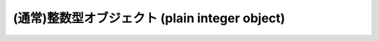 .. highlightlang:: c

.. _intobjects:

(通常)整数型オブジェクト (plain integer object)
-----------------------------------------------

.. index:: object: integer


.. ctype:: PyIntObject

   この :c:type:`PyObject` のサブタイプは Python の整数型オブジェクトを表現します。


.. cvar:: PyTypeObject PyInt_Type

   .. index:: single: IntType (in modules types)

   この :c:type:`PyTypeObject` のインスタンスは Python の (長整数でない)整数型を表現します。これは
   ``int`` や ``types.IntType`` と同じオブジェクトです。


.. c:function:: int PyInt_Check(PyObject *o)

   *o* が :c:data:`PyInt_Type` 型か :c:data:`PyInt_Type` 型のサブタイプであるときに真を返します。

   .. versionchanged:: 2.2
      サブタイプを引数にとれるようになりました.


.. c:function:: int PyInt_CheckExact(PyObject *o)

   *o* が :c:data:`PyInt_Type` 型で、かつ :c:data:`PyInt_Type` 型のサブタイプでないときに真を返します。

   .. versionadded:: 2.2


.. c:function:: PyObject* PyInt_FromString(char *str, char **pend, int base)

   *str* の文字列値に基づいて、新たな :c:type:`PyIntObject` または :c:type:`PyLongObject` を返します。このとき
   *base* を基数として文字列を解釈します。 *pend* が *NULL* でなければ、 ``*pend`` は *str* 中で
   数が表現されている部分以後の先頭の文字のアドレスを指しています。 *base* が ``0`` ならば、 *str* の先頭の文字列に基づいて基数を決定します:
   もし *str* が ``'0x'`` または ``'0X'`` で始まっていれば、基数に 16 を使います; *str* が ``'0'``
   で始まっていれば、基数に 8 を使います; その他の場合には基数に 10 を使います。 *base* が ``0`` でなければ、 *base* は ``2``
   以上 ``36`` 以下の数でなければなりません。先頭に空白がある場合は無視されます。数字が全くない場合、 :exc:`ValueError` が送出
   されます。使用しているマシンの :c:type:`long int` 型で表現し切れないくらい大きな数が文字列に入っており、オーバフロー警告が抑制されていれば、
   :c:type:`PyLongObject` を返します。オーバフロー警告が抑制されていなければ、 *NULL* を返します。


.. c:function:: PyObject* PyInt_FromLong(long ival)

   *ival* の値を使って新たな整数オブジェクトを生成します。

   現在の実装では、 ``-5`` から ``256`` までの全ての整数に対する整数オブジェクトの配列を保持するようにしており、
   この範囲の数を生成すると、実際には既存のオブジェクトに対する参照が返るようになっています。従って、 ``1`` の
   値を変えることすら可能です。変えてしまった場合の Python の挙動は未定義です :-)


.. c:function:: PyObject* PyInt_FromSsize_t(Py_ssize_t ival)

   *ival* の値を使って新たな整数オブジェクトを生成します。
   値が ``LONG_MAX`` を超えている場合、長整数オブジェクトを返します。

   .. versionadded:: 2.5


.. c:function:: PyObject* PyInt_FromSize_t(size_t ival)

   *ival* の値を使って新たな整数オブジェクトを生成します。
   値が ``LONG_MAX`` を超えている場合、長整数オブジェクトを返します。

   .. versionadded:: 2.5


.. c:function:: long PyInt_AsLong(PyObject *io)

   オブジェクトがまだ :c:type:`PyIntObject` でなければまず型キャストを試み、次にその値を返します。
   エラーが発生した場合、 ``-1`` が返されます。その時呼び出し側は、 ``PyErr_Occurred()`` を使って、エラーが発生したのか、
   単に値が-1だったのかを判断するべきです。


.. c:function:: long PyInt_AS_LONG(PyObject *io)

   オブジェクト *io* の値を返します。エラーチェックを行いません。


.. c:function:: unsigned long PyInt_AsUnsignedLongMask(PyObject *io)

   オブジェクトがまだ :c:type:`PyIntObject` または :c:type:`PyLongObject` で
   なければまず型キャストを試み、次にその値を :c:type:`unsigned long` 型で返します。この関数はオーバフローをチェックしません。

   .. versionadded:: 2.3


.. c:function:: unsigned PY_LONG_LONG PyInt_AsUnsignedLongLongMask(PyObject *io)

   オブジェクトがまだ :c:type:`PyIntObject` または :c:type:`PyLongObject` で
   なければまず型キャストを試み、次にその値を :c:type:`unsigned long long` 型で返します。オーバフローをチェックしません。

   .. versionadded:: 2.3


.. c:function:: Py_ssize_t PyInt_AsSsize_t(PyObject *io)

   オブジェクトがまだ :c:type:`PyIntObject` でなければまず型キャストを試み、次にその値を :c:type:`Py_ssize_t` 型で返します。

   .. versionadded:: 2.5


.. c:function:: long PyInt_GetMax()

   .. index:: single: LONG_MAX

   システムの知識に基づく、扱える最大の整数値 (システムのヘッダファイルに定義されている :const:`LONG_MAX`) を返します。

.. c:function:: int PyInt_ClearFreeList()

   整数の free list をクリアします。
   開放できなかった要素の数を返します。

   .. versionadded:: 2.6
